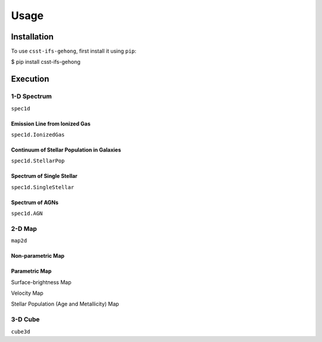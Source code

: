 Usage
=====

.. _installation:

Installation
------------

To use ``csst-ifs-gehong``, first install it using ``pip``:

.. code-block:: console

$ pip install csst-ifs-gehong

Execution
----------------

1-D Spectrum
~~~~~~~~~~~~~~~~

``spec1d``

Emission Line from Ionized Gas
++++++++++++++++++++++++++++++

``spec1d.IonizedGas``

Continuum of Stellar Population in Galaxies
+++++++++++++++++++++++++++++++++++++++++++

``spec1d.StellarPop``

Spectrum of Single Stellar
++++++++++++++++++++++++++

``spec1d.SingleStellar``

Spectrum of AGNs
++++++++++++++++

``spec1d.AGN``

2-D Map
~~~~~~~

``map2d``

Non-parametric Map
++++++++++++++++++

Parametric Map
++++++++++++++

Surface-brightness Map

Velocity Map

Stellar Population (Age and Metallicity) Map

3-D Cube
~~~~~~~~

``cube3d``